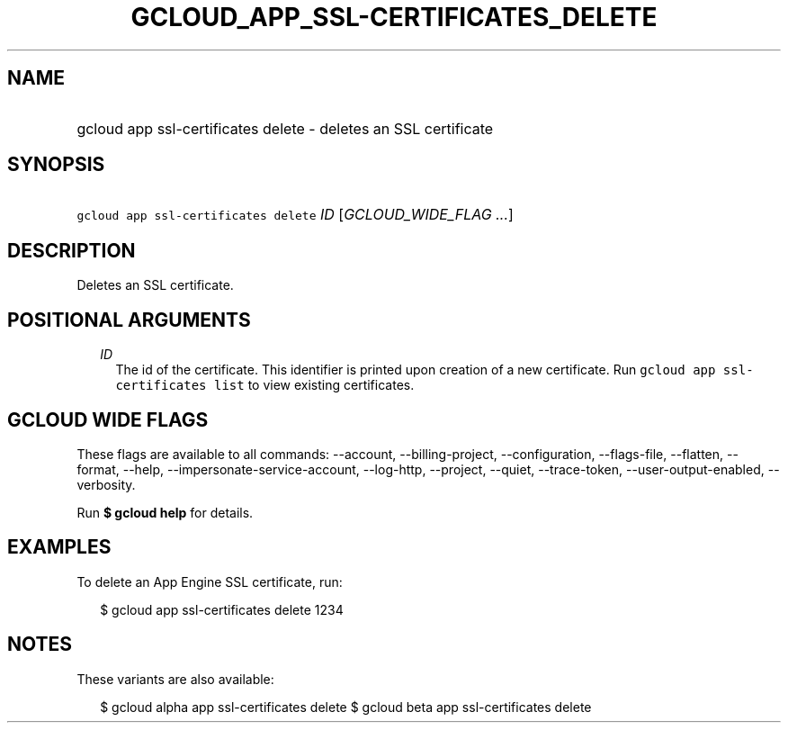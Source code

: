 
.TH "GCLOUD_APP_SSL\-CERTIFICATES_DELETE" 1



.SH "NAME"
.HP
gcloud app ssl\-certificates delete \- deletes an SSL certificate



.SH "SYNOPSIS"
.HP
\f5gcloud app ssl\-certificates delete\fR \fIID\fR [\fIGCLOUD_WIDE_FLAG\ ...\fR]



.SH "DESCRIPTION"

Deletes an SSL certificate.



.SH "POSITIONAL ARGUMENTS"

.RS 2m
.TP 2m
\fIID\fR
The id of the certificate. This identifier is printed upon creation of a new
certificate. Run \f5gcloud app ssl\-certificates list\fR to view existing
certificates.


.RE
.sp

.SH "GCLOUD WIDE FLAGS"

These flags are available to all commands: \-\-account, \-\-billing\-project,
\-\-configuration, \-\-flags\-file, \-\-flatten, \-\-format, \-\-help,
\-\-impersonate\-service\-account, \-\-log\-http, \-\-project, \-\-quiet,
\-\-trace\-token, \-\-user\-output\-enabled, \-\-verbosity.

Run \fB$ gcloud help\fR for details.



.SH "EXAMPLES"

To delete an App Engine SSL certificate, run:

.RS 2m
$ gcloud app ssl\-certificates delete 1234
.RE



.SH "NOTES"

These variants are also available:

.RS 2m
$ gcloud alpha app ssl\-certificates delete
$ gcloud beta app ssl\-certificates delete
.RE

